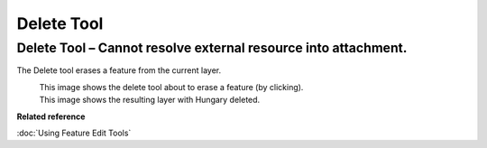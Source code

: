 Delete Tool
###########

Delete Tool – Cannot resolve external resource into attachment.
~~~~~~~~~~~~~~~~~~~~~~~~~~~~~~~~~~~~~~~~~~~~~~~~~~~~~~~~~~~~~~~

The Delete tool erases a feature from the current layer.

|image0|
 This image shows the delete tool about to erase a feature (by clicking).

|image1|
 This image shows the resulting layer with Hungary deleted.

**Related reference**

:doc:`Using Feature Edit Tools`

.. |image0| image:: /images/delete_tool/delete_pre.gif
.. |image1| image:: /images/delete_tool/delete_post.gif
